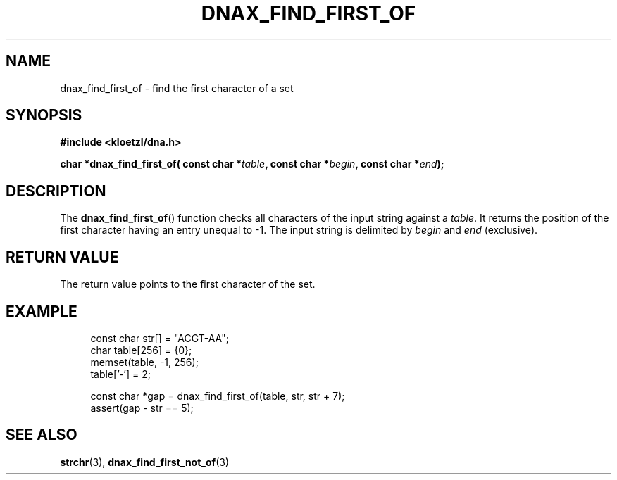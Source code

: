 .TH DNAX_FIND_FIRST_OF 3 2020-08-29 "LIBDNA" "LIBDNA"

.SH NAME
dnax_find_first_of \- find the first character of a set

.SH SYNOPSIS
.nf
.B #include <kloetzl/dna.h>
.PP
.BI "char *dnax_find_first_of( const char *" table ", const char *" begin ", const char *" end ");"
.fi

.SH DESCRIPTION
The \fBdnax_find_first_of\fR() function checks all characters of the input string against a \fItable\fR. It returns the position of the first character having an entry unequal to -1. The input string is delimited by \fIbegin\fR and \fIend\fR (exclusive).

.SH RETURN VALUE
The return value points to the first character of the set.

.SH EXAMPLE
.in +4
.EX
const char str[] = "ACGT-AA";
char table[256] = {0};
memset(table, -1, 256);
table['-'] = 2;

const char *gap = dnax_find_first_of(table, str, str + 7);
assert(gap - str == 5);

.SH SEE ALSO
.BR strchr (3),
.BR dnax_find_first_not_of (3)
